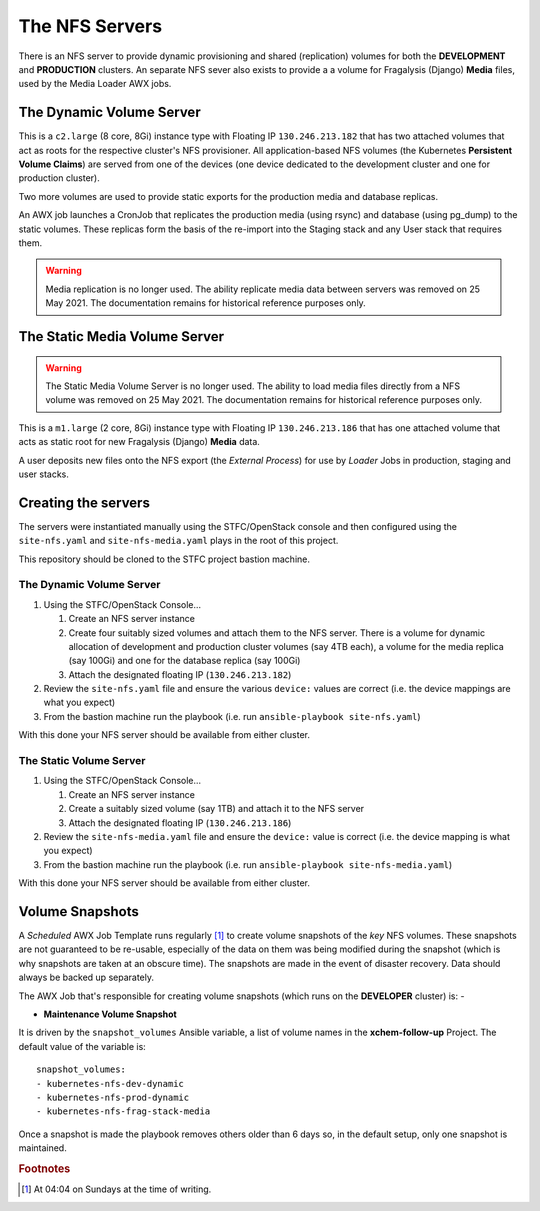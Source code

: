 ###############
The NFS Servers
###############

There is an NFS server to provide dynamic provisioning and shared (replication)
volumes for both the **DEVELOPMENT** and **PRODUCTION** clusters. An separate
NFS sever also exists to provide a a volume for Fragalysis (Django) **Media**
files, used by the Media Loader AWX jobs.

*************************
The Dynamic Volume Server
*************************

This is a ``c2.large`` (8 core, 8Gi) instance type with Floating IP
``130.246.213.182`` that has two attached volumes that act as roots for
the respective cluster's NFS provisioner. All application-based NFS volumes
(the Kubernetes **Persistent Volume Claims**) are served from one of the devices
(one device dedicated to the development cluster and one for production
cluster).

Two more volumes are used to provide static exports for the production
media and database replicas.

..  image:: ../images/frag-actions/frag-actions.014.png

An AWX job launches a CronJob that replicates the production media
(using rsync) and database (using pg_dump) to the
static volumes. These replicas form the basis of the re-import into
the Staging stack and any User stack that requires them.

..  warning::
    Media replication is no longer used. The ability replicate media data
    between servers was removed on 25 May 2021.
    The documentation remains for historical reference purposes only.

******************************
The Static Media Volume Server
******************************

..  warning::
    The Static Media Volume Server is no longer used. The ability to load
    media files directly from a NFS volume was removed on 25 May 2021.
    The documentation remains for historical reference purposes only.

This is a ``m1.large`` (2 core, 8Gi) instance type with Floating IP
``130.246.213.186`` that has one attached volume that acts as static root
for new Fragalysis (Django) **Media** data.

..  image:: ../images/frag-actions/frag-actions.015.png

A user deposits new files onto the NFS export (the *External Process*)
for use by *Loader* Jobs in production, staging and user stacks.

********************
Creating the servers
********************

The servers were instantiated manually using the STFC/OpenStack console and
then configured using the ``site-nfs.yaml`` and ``site-nfs-media.yaml``
plays in the root of this project.

This repository should be cloned to the STFC project bastion machine.

The Dynamic Volume Server
=========================

1.  Using the STFC/OpenStack Console...

    1.  Create an NFS server instance
    2.  Create four suitably sized volumes and attach them to the NFS server.
        There is a volume for dynamic allocation of development and production
        cluster volumes (say 4TB each), a volume for the media replica (say 100Gi)
        and one for the database replica (say 100Gi)
    3.  Attach the designated floating IP (``130.246.213.182``)

2.  Review the ``site-nfs.yaml`` file and ensure the various ``device:``
    values are correct (i.e. the device mappings are what you expect)
3.  From the bastion machine run the playbook
    (i.e. run ``ansible-playbook site-nfs.yaml``)

With this done your NFS server should be available from either cluster.

The Static Volume Server
========================

1.  Using the STFC/OpenStack Console...

    1.  Create an NFS server instance
    2.  Create a suitably sized volume (say 1TB) and attach it to the NFS server
    3.  Attach the designated floating IP (``130.246.213.186``)

2.  Review the ``site-nfs-media.yaml`` file and ensure the ``device:``
    value is correct (i.e. the device mapping is what you expect)
3.  From the bastion machine run the playbook
    (i.e. run ``ansible-playbook site-nfs-media.yaml``)

With this done your NFS server should be available from either cluster.

****************
Volume Snapshots
****************

A *Scheduled* AWX Job Template runs regularly [#f1]_ to create volume snapshots
of the *key* NFS volumes. These snapshots are not guaranteed to be re-usable,
especially of the data on them was being modified during the snapshot (which
is why snapshots are taken at an obscure time). The snapshots are made
in the event of disaster recovery. Data should always be backed up
separately.

The AWX Job that's responsible for creating volume snapshots (which runs
on the **DEVELOPER** cluster) is: -

*   **Maintenance Volume Snapshot**

It is driven by the ``snapshot_volumes`` Ansible variable, a list of
volume names in the **xchem-follow-up** Project. The default value of the
variable is::

    snapshot_volumes:
    - kubernetes-nfs-dev-dynamic
    - kubernetes-nfs-prod-dynamic
    - kubernetes-nfs-frag-stack-media

Once a snapshot is made the playbook removes others older than 6 days so,
in the default setup, only one snapshot is maintained.

.. rubric:: Footnotes

.. [#f1] At 04:04 on Sundays at the time of writing.
